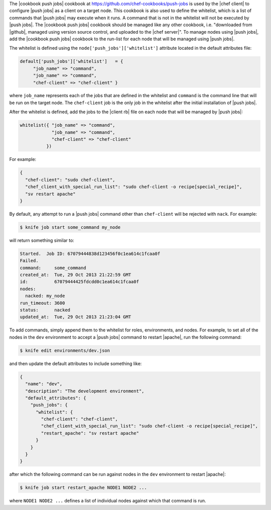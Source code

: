 .. The contents of this file are included in multiple topics.
.. This file should not be changed in a way that hinders its ability to appear in multiple documentation sets. 

The |cookbook push jobs| cookbook at https://github.com/chef-cookbooks/push-jobs is used by the |chef client| to configure |push jobs| as a client on a target node. This cookbook is also used to define the whitelist, which is a list of commands that |push jobs| may execute when it runs. A command that is not in the whitelist will not be executed by |push jobs|. The |cookbook push jobs| cookbook should be managed like any other cookbook, i.e. "downloaded from |github|, managed using version source control, and uploaded to the |chef server|". To manage nodes using |push jobs|, add the |cookbook push jobs| cookbook to the run-list for each node that will be managed using |push jobs|.

The whitelist is defined using the ``node['push_jobs']['whitelist']`` attribute located in the default attributes file:

.. code-block:: ruby

   default['push_jobs']['whitelist']   = { 
        "job_name" => "command", 
        "job_name" => "command", 
        "chef-client" => "chef-client" }

where ``job_name`` represents each of the jobs that are defined in the whitelist and ``command`` is the command line that will be run on the target node. The ``chef-client`` job is the only job in the whitelist after the initial installation of |push jobs|.

After the whitelist is defined, add the jobs to the |client rb| file on each node that will be managed by |push jobs|:

.. code-block:: ruby

   whitelist({ "job_name" => "command", 
               "job_name" => "command", 
               "chef-client" => "chef-client" 
             })

For example:

.. code-block:: ruby

   { 
     "chef-client": "sudo chef-client", 
     "chef_client_with_special_run_list": "sudo chef-client -o recipe[special_recipe]",
     "sv restart apache" 
   }

By default, any attempt to run a |push jobs| command other than ``chef-client`` will be rejected with ``nack``. For example:

.. code-block:: bash

   $ knife job start some_command my_node

will return something similar to:

.. code-block:: bash

   Started.  Job ID: 67079444838d123456f0c1ea614c1fcaa0f
   Failed.
   command:     some_command
   created_at:  Tue, 29 Oct 2013 21:22:59 GMT
   id:          67079444425fdcdd0c1ea614c1fcaa0f
   nodes:
     nacked: my_node
   run_timeout: 3600
   status:      nacked
   updated_at:  Tue, 29 Oct 2013 21:23:04 GMT

To add commands, simply append them to the whitelist for roles, environments, and nodes. For example, to set all of the nodes in the ``dev`` environment to accept a |push jobs| command to restart |apache|, run the following command:

.. code-block:: bash

   $ knife edit environments/dev.json

and then update the default attributes to include something like:

.. code-block:: javascript

   {
     "name": "dev",
     "description": "The development environment",
     "default_attributes": {
       "push_jobs": {
         "whitelist": {
           "chef-client": "chef-client",
           "chef_client_with_special_run_list": "sudo chef-client -o recipe[special_recipe]",
           "restart_apache": "sv restart apache"
         }
       }
     }
   }

after which the following command can be run against nodes in the ``dev`` environment to restart |apache|:

.. code-block:: bash

   $ knife job start restart_apache NODE1 NODE2 ...

where ``NODE1 NODE2 ...`` defines a list of individual nodes against which that command is run.

